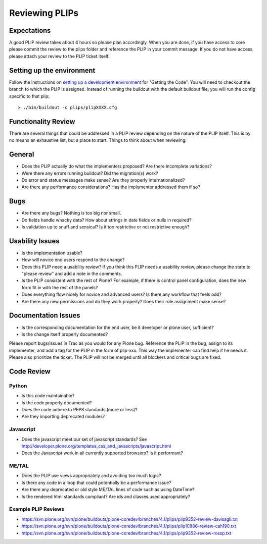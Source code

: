 Reviewing PLIPs
===============

Expectations
------------
A good PLIP review takes about 4 hours so please plan accordingly.
When you are done,
if you have access to core please commit the review to the plips folder and reference the PLIP in your commit message.
If you do not have access,
please attach your review to the PLIP ticket itself.

Setting up the environment
--------------------------
Follow the instructions on `setting up a development environment <https://dev.plone.org/wiki/DevelopmentEnvironment>`_ for "Getting the Code".
You will need to checkout the branch to which the PLIP is assigned.
Instead of running the buildout with the default buildout file,
you will run the config specific to that plip::

  > ./bin/buildout -c plips/plipXXXX.cfg

Functionality Review
--------------------
There are several things that could be addressed in a PLIP review depending on the nature of the PLIP itself.
This is by no means an exhaustive list,
but a place to start.
Things to think about when reviewing:

General
-------
* Does the PLIP actually do what the implementers proposed?
  Are there incomplete variations?
* Were there any errors running buildout?
  Did the migration(s) work?
* Do error and status messages make sense?
  Are they properly internationalized?
* Are there any performance considerations?
  Has the implementer addressed them if so?

Bugs
----
* Are there any bugs?
  Nothing is too big nor small.
* Do fields handle whacky data?
  How about strings in date fields or nulls in required?
* Is validation up to snuff and sensical?
  Is it too restrictive or not restrictive enough?

Usability Issues
----------------
* Is the implementation usable?
* How will novice end users respond to the change?
* Does this PLIP need a usability review?
  If you think this PLIP needs a usability review,
  please change the state to "please review" and add a note in the comments.
* Is the PLIP consistent with the rest of Plone?
  For example,
  if there is control panel configuration,
  does the new form fit in with the rest of the panels?
* Does everything flow nicely for novice and advanced users?
  Is there any workflow that feels odd?
* Are there any new permissions and do they work properly?
  Does their role assignment make sense?

Documentation Issues
--------------------
* Is the corresponding documentation for the end user,
  be it developer or plone user,
  sufficient?
* Is the change itself properly documented?

Please report bugs/issues in Trac as you would for any Plone bug.
Reference the PLIP in the bug,
assign to its implementer,
and add a tag for the PLIP in the form of plip-xxx.
This way the implementer can find help if he needs it.
Please also prioritize the ticket.
The PLIP will not be merged until all blockers and critical bugs are fixed.

Code Review
-----------

Python
^^^^^^
* Is this code maintainable?
* Is the code properly documented?
* Does the code adhere to PEP8 standards (more or less)?
* Are they importing deprecated modules?

Javascript
^^^^^^^^^^
* Does the javascript meet our set of javascript standards?
  See http://developer.plone.org/templates_css_and_javascripts/javascript.html
* Does the Javascript work in all currently supported browsers?
  Is it performant?

ME/TAL
^^^^^^
* Does the PLIP use views appropriately and avoiding too much logic?
* Is there any code in a loop that could potentially be a performance issue?
* Are there any deprecated or old style ME/TAL lines of code such as using DateTime?
* Is the rendered html standards compliant? Are ids and classes used appropriately?

Example PLIP Reviews
^^^^^^^^^^^^^^^^^^^^
* https://svn.plone.org/svn/plone/buildouts/plone-coredev/branches/4.1/plips/plip9352-review-davisagli.txt
* https://svn.plone.org/svn/plone/buildouts/plone-coredev/branches/4.1/plips/plip10886-review-cah190.txt
* https://svn.plone.org/svn/plone/buildouts/plone-coredev/branches/4.1/plips/plip9352-review-rossp.txt
